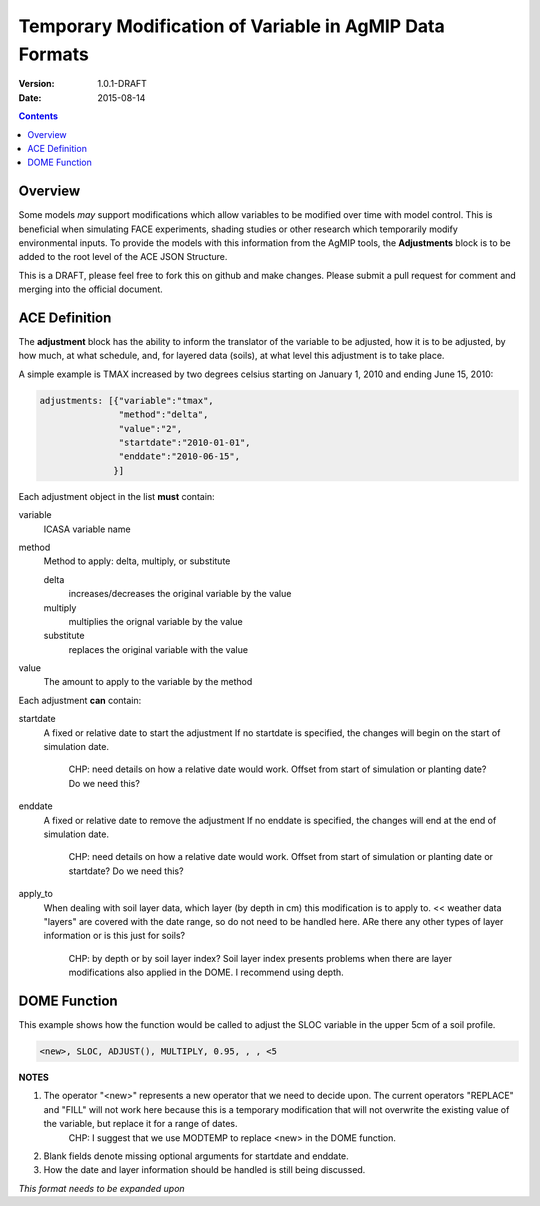 ========================================================
Temporary Modification of Variable in AgMIP Data Formats
========================================================
:Version: 1.0.1-DRAFT
:Date: 2015-08-14

.. contents::

--------
Overview
--------

Some models *may* support modifications which
allow variables to be modified over time with model control. This
is beneficial when simulating FACE experiments, shading studies or other research which temporarily modify environmental inputs. To provide
the models with this information from the AgMIP tools, the **Adjustments**
block is to be added to the root level of the ACE JSON Structure.

This is a DRAFT, please feel free to fork this on github and make
changes. Please submit a pull request for comment and merging into
the official document.

--------------
ACE Definition
--------------

The **adjustment** block has the ability to inform the translator
of the variable to be adjusted, how it is to be adjusted, by how much, at what schedule,
and, for layered data (soils), at what level this adjustment is to take place.

A simple example is TMAX increased by two degrees celsius starting on January 1, 2010 and ending June 15, 2010:

.. code-block:: javascript

    adjustments: [{"variable":"tmax",
                   "method":"delta",
                   "value":"2",
                   "startdate":"2010-01-01",
                   "enddate":"2010-06-15",
                  }]

Each adjustment object in the list **must** contain:

variable
    ICASA variable name

method
    Method to apply: delta, multiply, or substitute

    delta
        increases/decreases the original variable by the value 
    
    multiply
        multiplies the orignal variable by the value
   
    substitute
        replaces the original variable with the value

value
    The amount to apply to the variable by the method

Each adjustment **can** contain:

startdate
    A fixed or relative date to start the adjustment 
    If no startdate is specified, the changes will begin on the start of simulation date.
      CHP: need details on how a relative date would work. Offset from start of simulation or planting date? Do we need this?

enddate
    A fixed or relative date to remove the adjustment 
    If no enddate is specified, the changes will end at the end of simulation date.
      CHP: need details on how a relative date would work. Offset from start of simulation or planting date or startdate? Do we need this?

apply_to
    When dealing with soil layer data, which layer (by depth in cm) this modification is to apply to. 
    << weather data "layers" are covered with the date range, so do not need to be handled here. ARe there any other types of layer information or is this just for soils?
      CHP: by depth or by soil layer index? Soil layer index presents problems when there are layer modifications also applied in the DOME. I recommend using depth.


-------------
DOME Function
-------------

This example shows how the function would be called to adjust the SLOC variable in the
upper 5cm of a soil profile.

.. code-block::

    <new>, SLOC, ADJUST(), MULTIPLY, 0.95, , , <5

**NOTES**

1. The operator "<new>" represents a new operator that we need to decide upon. The current operators "REPLACE" and "FILL" will not work here because this is a temporary modification that will not overwrite the existing value of the variable, but replace it for a range of dates.
      CHP: I suggest that we use MODTEMP to replace <new> in the DOME function. 
2. Blank fields denote missing optional arguments for startdate and enddate. 
3. How the date and layer information should be handled is still being discussed.

*This format needs to be expanded upon*
